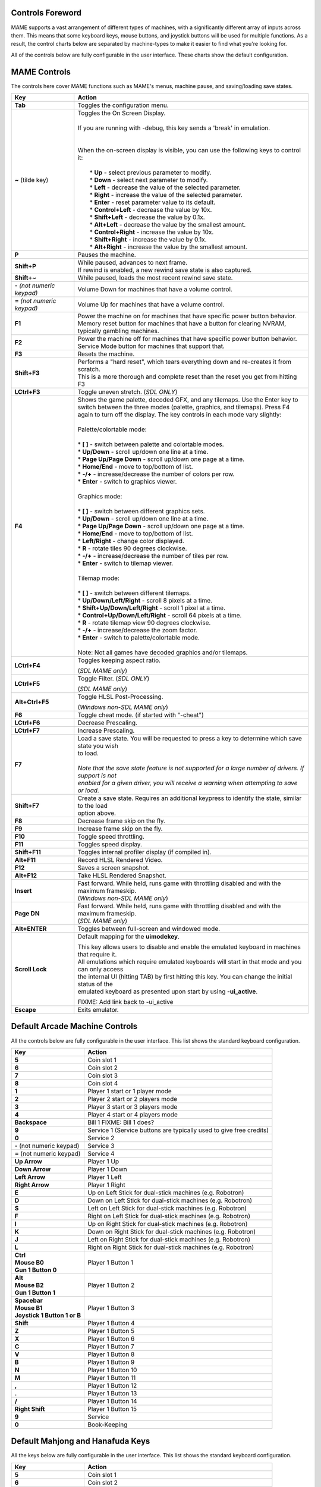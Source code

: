 .. _default-keys:

Controls Foreword
=================

MAME supports a vast arrangement of different types of machines, with a 
significantly different array of inputs across them. This means that some
keyboard keys, mouse buttons, and joystick buttons will be used for multiple
functions. As a result, the control charts below are separated by machine-types
to make it easier to find what you're looking for.

All of the controls below are fully configurable in the user interface. These 
charts show the default configuration.

MAME Controls
=============

The controls here cover MAME functions such as MAME's menus, machine pause,
and saving/loading save states.

+------------------------------------+-----------------------------------------------------------------------------------------------------------+
| Key                                | Action                                                                                                    |
+====================================+===========================================================================================================+
| **Tab**                            | Toggles the configuration menu.                                                                           |
+------------------------------------+-----------------------------------------------------------------------------------------------------------+
| **~** (tilde key)                  | | Toggles the On Screen Display.                                                                          |
|                                    | |                                                                                                         |
|                                    | | If you are running with -debug, this key sends a 'break' in emulation.                                  |
|                                    | |                                                                                                         |
|                                    | |                                                                                                         |
|                                    | | When the on-screen display is visible, you can use the following keys to control it:                    |
|                                    | |                                                                                                         |
|                                    | |  * **Up** - select previous parameter to modify.                                                        |
|                                    | |  * **Down** - select next parameter to modify.                                                          |
|                                    | |  * **Left** - decrease the value of the selected parameter.                                             |
|                                    | |  * **Right** - increase the value of the selected parameter.                                            |
|                                    | |  * **Enter** - reset parameter value to its default.                                                    |
|                                    | |  * **Control+Left** - decrease the value by 10x.                                                        |
|                                    | |  * **Shift+Left** - decrease the value by 0.1x.                                                         |
|                                    | |  * **Alt+Left** - decrease the value by the smallest amount.                                            |
|                                    | |  * **Control+Right** - increase the value by 10x.                                                       |
|                                    | |  * **Shift+Right** - increase the value by 0.1x.                                                        |
|                                    | |  * **Alt+Right** - increase the value by the smallest amount.                                           |
+------------------------------------+-----------------------------------------------------------------------------------------------------------+
| **P**                              | Pauses the machine.                                                                                       |
+------------------------------------+-----------------------------------------------------------------------------------------------------------+
| **Shift+P**                        | | While paused, advances to next frame.                                                                   |
|                                    | | If rewind is enabled, a new rewind save state is also captured.                                         |
+------------------------------------+-----------------------------------------------------------------------------------------------------------+
| **Shift+~**                        | While paused, loads the most recent rewind save state.                                                    |
+------------------------------------+-----------------------------------------------------------------------------------------------------------+
| **-** *(not numeric keypad)*       | Volume Down for machines that have a volume control.                                                      |
+------------------------------------+-----------------------------------------------------------------------------------------------------------+
| **=** *(not numeric keypad)*       | Volume Up for machines that have a volume control.                                                        |
+------------------------------------+-----------------------------------------------------------------------------------------------------------+
| **F1**                             | | Power the machine on for machines that have specific power button behavior.                             |
|                                    | | Memory reset button for machines that have a button for clearing NVRAM, typically gambling machines.    |
+------------------------------------+-----------------------------------------------------------------------------------------------------------+
| **F2**                             | | Power the machine off for machines that have specific power button behavior.                            |
|                                    | | Service Mode button for machines that support that.                                                     |
+------------------------------------+-----------------------------------------------------------------------------------------------------------+
| **F3**                             | Resets the machine.                                                                                       |
+------------------------------------+-----------------------------------------------------------------------------------------------------------+
| **Shift+F3**                       | | Performs a "hard reset", which tears everything down and re-creates it from scratch.                    |
|                                    | | This is a more thorough and complete reset than the reset you get from hitting F3                       |
+------------------------------------+-----------------------------------------------------------------------------------------------------------+
| **LCtrl+F3**                       | Toggle uneven stretch. (*SDL ONLY*)                                                                       |
+------------------------------------+-----------------------------------------------------------------------------------------------------------+
| **F4**                             | | Shows the game palette, decoded GFX, and any tilemaps. Use the Enter key to                             |
|                                    | | switch between the three modes (palette, graphics, and tilemaps). Press F4                              |
|                                    | | again to turn off the display. The key controls in each mode vary slightly:                             |
|                                    | |                                                                                                         |
|                                    | | Palette/colortable mode:                                                                                |
|                                    | |                                                                                                         |
|                                    | | * **[ ]** - switch between palette and colortable modes.                                                |
|                                    | | * **Up/Down** - scroll up/down one line at a time.                                                      |
|                                    | | * **Page Up/Page Down** - scroll up/down one page at a time.                                            |
|                                    | | * **Home/End** - move to top/bottom of list.                                                            |
|                                    | | * **-/+** - increase/decrease the number of colors per row.                                             |
|                                    | | * **Enter** - switch to graphics viewer.                                                                |
|                                    | |                                                                                                         |
|                                    | | Graphics mode:                                                                                          |
|                                    | |                                                                                                         |
|                                    | | * **[ ]** - switch between different graphics sets.                                                     |
|                                    | | * **Up/Down** - scroll up/down one line at a time.                                                      |
|                                    | | * **Page Up/Page Down** - scroll up/down one page at a time.                                            |
|                                    | | * **Home/End** - move to top/bottom of list.                                                            |
|                                    | | * **Left/Right** - change color displayed.                                                              |
|                                    | | * **R** - rotate tiles 90 degrees clockwise.                                                            |
|                                    | | * **-/+** - increase/decrease the number of tiles per row.                                              |
|                                    | | * **Enter** - switch to tilemap viewer.                                                                 |
|                                    | |                                                                                                         |
|                                    | | Tilemap mode:                                                                                           |
|                                    | |                                                                                                         |
|                                    | | * **[ ]** - switch between different tilemaps.                                                          |
|                                    | | * **Up/Down/Left/Right** - scroll 8 pixels at a time.                                                   |
|                                    | | * **Shift+Up/Down/Left/Right** - scroll 1 pixel at a time.                                              |
|                                    | | * **Control+Up/Down/Left/Right** - scroll 64 pixels at a time.                                          |
|                                    | | * **R** - rotate tilemap view 90 degrees clockwise.                                                     |
|                                    | | * **-/+** - increase/decrease the zoom factor.                                                          |
|                                    | | * **Enter** - switch to palette/colortable mode.                                                        |
|                                    | |                                                                                                         |
|                                    | | Note: Not all games have decoded graphics and/or tilemaps.                                              |
+------------------------------------+-----------------------------------------------------------------------------------------------------------+
| **LCtrl+F4**                       | Toggles keeping aspect ratio.                                                                             |
|                                    |                                                                                                           |
|                                    | | (*SDL MAME only*)                                                                                       |
+------------------------------------+-----------------------------------------------------------------------------------------------------------+
| **LCtrl+F5**                       | Toggle Filter. (*SDL ONLY*)                                                                               |
|                                    |                                                                                                           |
|                                    | | (*SDL MAME only*)                                                                                       |
+------------------------------------+-----------------------------------------------------------------------------------------------------------+
| **Alt+Ctrl+F5**                    | Toggle HLSL Post-Processing.                                                                              |
|                                    |                                                                                                           |
|                                    | | (*Windows non-SDL MAME only*)                                                                           |
+------------------------------------+-----------------------------------------------------------------------------------------------------------+
| **F6**                             | Toggle cheat mode. (if started with "-cheat")                                                             |
+------------------------------------+-----------------------------------------------------------------------------------------------------------+
| **LCtrl+F6**                       | Decrease Prescaling.                                                                                      |
+------------------------------------+-----------------------------------------------------------------------------------------------------------+
| **LCtrl+F7**                       | Increase Prescaling.                                                                                      |
+------------------------------------+-----------------------------------------------------------------------------------------------------------+
| **F7**                             | | Load a save state. You will be requested to press a key to determine which save state you wish          |
|                                    | | to load.                                                                                                |
|                                    | |                                                                                                         |
|                                    | | *Note that the save state feature is not supported for a large number of drivers. If support is not*    |
|                                    | | *enabled for a given driver, you will receive a warning when attempting to save or load.*               |
+------------------------------------+-----------------------------------------------------------------------------------------------------------+
| **Shift+F7**                       | | Create a save state. Requires an additional keypress to identify the state, similar to the load         |
|                                    | | option above.                                                                                           |
+------------------------------------+-----------------------------------------------------------------------------------------------------------+
| **F8**                             | Decrease frame skip on the fly.                                                                           |
+------------------------------------+-----------------------------------------------------------------------------------------------------------+
| **F9**                             | Increase frame skip on the fly.                                                                           |
+------------------------------------+-----------------------------------------------------------------------------------------------------------+
| **F10**                            | Toggle speed throttling.                                                                                  |
+------------------------------------+-----------------------------------------------------------------------------------------------------------+
| **F11**                            | Toggles speed display.                                                                                    |
+------------------------------------+-----------------------------------------------------------------------------------------------------------+
| **Shift+F11**                      | Toggles internal profiler display (if compiled in).                                                       |
+------------------------------------+-----------------------------------------------------------------------------------------------------------+
| **Alt+F11**                        | Record HLSL Rendered Video.                                                                               |
+------------------------------------+-----------------------------------------------------------------------------------------------------------+
| **F12**                            | Saves a screen snapshot.                                                                                  |
+------------------------------------+-----------------------------------------------------------------------------------------------------------+
| **Alt+F12**                        | Take HLSL Rendered Snapshot.                                                                              |
+------------------------------------+-----------------------------------------------------------------------------------------------------------+
| **Insert**                         | | Fast forward. While held, runs game with throttling disabled and with the maximum frameskip.            |
|                                    | | (*Windows non-SDL MAME only*)                                                                           |
+------------------------------------+-----------------------------------------------------------------------------------------------------------+
| **Page DN**                        | | Fast forward. While held, runs game with throttling disabled and with the maximum frameskip.            |
|                                    | | (*SDL MAME only*)                                                                                       |
+------------------------------------+-----------------------------------------------------------------------------------------------------------+
| **Alt+ENTER**                      | Toggles between full-screen and windowed mode.                                                            |
+------------------------------------+-----------------------------------------------------------------------------------------------------------+
| **Scroll Lock**                    | Default mapping for the **uimodekey**.                                                                    |
|                                    |                                                                                                           |
|                                    | | This key allows users to disable and enable the emulated keyboard in machines that require it.          |
|                                    | | All emulations which require emulated keyboards will start in that mode and you can only access         |
|                                    | | the internal UI (hitting TAB) by first hitting this key. You can change the initial status of the       |
|                                    | | emulated keyboard as presented upon start by using **-ui_active**.                                      |
|                                    |                                                                                                           |
|                                    | FIXME: Add link back to -ui_active                                                                        |
+------------------------------------+-----------------------------------------------------------------------------------------------------------+
| **Escape**                         | Exits emulator.                                                                                           |
+------------------------------------+-----------------------------------------------------------------------------------------------------------+


.. _default-arcade-keys:

Default Arcade Machine Controls
===============================

All the controls below are fully configurable in the user interface. This list shows the standard keyboard configuration.

+------------------------------------+-----------------------------------------------------------------------------------------------------------+
| Key                                | Action                                                                                                    |
+====================================+===========================================================================================================+
| **5**                              | Coin slot 1                                                                                               |
+------------------------------------+-----------------------------------------------------------------------------------------------------------+
| **6**                              | Coin slot 2                                                                                               |
+------------------------------------+-----------------------------------------------------------------------------------------------------------+
| **7**                              | Coin slot 3                                                                                               |
+------------------------------------+-----------------------------------------------------------------------------------------------------------+
| **8**                              | Coin slot 4                                                                                               |
+------------------------------------+-----------------------------------------------------------------------------------------------------------+
| **1**                              | Player 1 start or 1 player mode                                                                           |
+------------------------------------+-----------------------------------------------------------------------------------------------------------+
| **2**                              | Player 2 start or 2 players mode                                                                          |
+------------------------------------+-----------------------------------------------------------------------------------------------------------+
| **3**                              | Player 3 start or 3 players mode                                                                          |
+------------------------------------+-----------------------------------------------------------------------------------------------------------+
| **4**                              | Player 4 start or 4 players mode                                                                          |
+------------------------------------+-----------------------------------------------------------------------------------------------------------+
| **Backspace**                      | Bill 1 FIXME: Bill 1 does?                                                                                |
+------------------------------------+-----------------------------------------------------------------------------------------------------------+
| **9**                              | Service 1 (Service buttons are typically used to give free credits)                                       |
+------------------------------------+-----------------------------------------------------------------------------------------------------------+
| **0**                              | Service 2                                                                                                 |
+------------------------------------+-----------------------------------------------------------------------------------------------------------+
| **-** (not numeric keypad)         | Service 3                                                                                                 |
+------------------------------------+-----------------------------------------------------------------------------------------------------------+
| **=** (not numeric keypad)         | Service 4                                                                                                 |
+------------------------------------+-----------------------------------------------------------------------------------------------------------+
| **Up Arrow**                       | Player 1 Up                                                                                               |
+------------------------------------+-----------------------------------------------------------------------------------------------------------+
| **Down Arrow**                     | Player 1 Down                                                                                             |
+------------------------------------+-----------------------------------------------------------------------------------------------------------+
| **Left Arrow**                     | Player 1 Left                                                                                             |
+------------------------------------+-----------------------------------------------------------------------------------------------------------+
| **Right Arrow**                    | Player 1 Right                                                                                            |
+------------------------------------+-----------------------------------------------------------------------------------------------------------+
| **E**                              | Up on Left Stick for dual-stick machines (e.g. Robotron)                                                  |
+------------------------------------+-----------------------------------------------------------------------------------------------------------+
| **D**                              | Down on Left Stick for dual-stick machines (e.g. Robotron)                                                |
+------------------------------------+-----------------------------------------------------------------------------------------------------------+
| **S**                              | Left on Left Stick for dual-stick machines (e.g. Robotron)                                                |
+------------------------------------+-----------------------------------------------------------------------------------------------------------+
| **F**                              | Right on Left Stick for dual-stick machines (e.g. Robotron)                                               |
+------------------------------------+-----------------------------------------------------------------------------------------------------------+
| **I**                              | Up on Right Stick for dual-stick machines (e.g. Robotron)                                                 |
+------------------------------------+-----------------------------------------------------------------------------------------------------------+
| **K**                              | Down on Right Stick for dual-stick machines (e.g. Robotron)                                               |
+------------------------------------+-----------------------------------------------------------------------------------------------------------+
| **J**                              | Left on Right Stick for dual-stick machines (e.g. Robotron)                                               |
+------------------------------------+-----------------------------------------------------------------------------------------------------------+
| **L**                              | | Right on Right Stick for dual-stick machines (e.g. Robotron)                                            |
+------------------------------------+-----------------------------------------------------------------------------------------------------------+
| | **Ctrl**                         | Player 1 Button 1                                                                                         |
| | **Mouse B0**                     |                                                                                                           |
| | **Gun 1 Button 0**               |                                                                                                           |
+------------------------------------+-----------------------------------------------------------------------------------------------------------+
| | **Alt**                          | Player 1 Button 2                                                                                         |
| | **Mouse B2**                     |                                                                                                           |
| | **Gun 1 Button 1**               |                                                                                                           |
+------------------------------------+-----------------------------------------------------------------------------------------------------------+
| | **Spacebar**                     | Player 1 Button 3                                                                                         |
| | **Mouse B1**                     |                                                                                                           |
| | **Joystick 1 Button 1 or B**     |                                                                                                           |
+------------------------------------+-----------------------------------------------------------------------------------------------------------+
| **Shift**                          | Player 1 Button 4                                                                                         |
+------------------------------------+-----------------------------------------------------------------------------------------------------------+
| **Z**                              | Player 1 Button 5                                                                                         |
+------------------------------------+-----------------------------------------------------------------------------------------------------------+
| **X**                              | Player 1 Button 6                                                                                         |
+------------------------------------+-----------------------------------------------------------------------------------------------------------+
| **C**                              | Player 1 Button 7                                                                                         |
+------------------------------------+-----------------------------------------------------------------------------------------------------------+
| **V**                              | Player 1 Button 8                                                                                         |
+------------------------------------+-----------------------------------------------------------------------------------------------------------+
| **B**                              | Player 1 Button 9                                                                                         |
+------------------------------------+-----------------------------------------------------------------------------------------------------------+
| **N**                              | Player 1 Button 10                                                                                        |
+------------------------------------+-----------------------------------------------------------------------------------------------------------+
| **M**                              | Player 1 Button 11                                                                                        |
+------------------------------------+-----------------------------------------------------------------------------------------------------------+
| **,**                              | Player 1 Button 12                                                                                        |
+------------------------------------+-----------------------------------------------------------------------------------------------------------+
| **.**                              | Player 1 Button 13                                                                                        |
+------------------------------------+-----------------------------------------------------------------------------------------------------------+
| **/**                              | Player 1 Button 14                                                                                        |
+------------------------------------+-----------------------------------------------------------------------------------------------------------+
| **Right Shift**                    | Player 1 Button 15                                                                                        |
+------------------------------------+-----------------------------------------------------------------------------------------------------------+
| **9**                              | Service                                                                                                   |
+------------------------------------+-----------------------------------------------------------------------------------------------------------+
| **0**                              | Book-Keeping                                                                                              |
+------------------------------------+-----------------------------------------------------------------------------------------------------------+


.. _default-mahjong-hanafuda-keys:

Default Mahjong and Hanafuda Keys
=================================

All the keys below are fully configurable in the user interface. This list shows the standard keyboard configuration.


+------------------------------------+-----------------------------------------------------------------------------------------------------------+
| Key                                | Action                                                                                                    |
+====================================+===========================================================================================================+
| **5**                              | Coin slot 1                                                                                               |
+------------------------------------+-----------------------------------------------------------------------------------------------------------+
| **6**                              | Coin slot 2                                                                                               |
+------------------------------------+-----------------------------------------------------------------------------------------------------------+
| **7**                              | Coin slot 3                                                                                               |
+------------------------------------+-----------------------------------------------------------------------------------------------------------+
| **8**                              | Coin slot 4                                                                                               |
+------------------------------------+-----------------------------------------------------------------------------------------------------------+
| **1**                              | Player 1 start or 1 player mode                                                                           |
+------------------------------------+-----------------------------------------------------------------------------------------------------------+
| **2**                              | Player 2 start or 2 players mode                                                                          |
+------------------------------------+-----------------------------------------------------------------------------------------------------------+
| **3**                              | | Player 3 start or 3 players mode                                                                        |
|                                    | | Mahjong Bet                                                                                             |
+------------------------------------+-----------------------------------------------------------------------------------------------------------+
| **4**                              | | Player 4 start or 4 players mode                                                                        |
+------------------------------------+-----------------------------------------------------------------------------------------------------------+
| **Backspace**                      | Bill 1 (For machines with a bill receptor, typically gambling)                                            |
+------------------------------------+-----------------------------------------------------------------------------------------------------------+
| **9**                              | Service 1 (Service buttons are typically used to give free credits)                                       |
+------------------------------------+-----------------------------------------------------------------------------------------------------------+
| **0**                              | Service 2                                                                                                 |
+------------------------------------+-----------------------------------------------------------------------------------------------------------+
| **-** (not numeric keypad)         | Service 3                                                                                                 |
+------------------------------------+-----------------------------------------------------------------------------------------------------------+
| **=** (not numeric keypad)         | Service 4                                                                                                 |
+------------------------------------+-----------------------------------------------------------------------------------------------------------+
| | **Ctrl**                         | Mahjong Kan                                                                                               |
| | **Mouse B0**                     |                                                                                                           |
| | **Gun 1 Button 0**               |                                                                                                           |
+------------------------------------+-----------------------------------------------------------------------------------------------------------+
| | **Alt**                          | Mahjong Pon                                                                                               |
| | **Mouse B2**                     |                                                                                                           |
| | **Gun 1 Button 1**               |                                                                                                           |
+------------------------------------+-----------------------------------------------------------------------------------------------------------+
| | **Spacebar**                     | Mahjong Chi                                                                                               |
| | **Mouse B1**                     |                                                                                                           |
| | **Joystick 1 Button 1 or B**     |                                                                                                           |
+------------------------------------+-----------------------------------------------------------------------------------------------------------+
| **Shift**                          | Mahjong Reach                                                                                             |
+------------------------------------+-----------------------------------------------------------------------------------------------------------+
| **Z**                              | Mahjong Ron                                                                                               |
+------------------------------------+-----------------------------------------------------------------------------------------------------------+
| **A**                              | Player 1 Mahjong/Hanafuda A                                                                               |
+------------------------------------+-----------------------------------------------------------------------------------------------------------+
| **B**                              | Player 1 Mahjong/Hanafuda B                                                                               |
+------------------------------------+-----------------------------------------------------------------------------------------------------------+
| **C**                              | Player 1 Mahjong/Hanafuda C                                                                               |
+------------------------------------+-----------------------------------------------------------------------------------------------------------+
| **D**                              | Player 1 Mahjong/Hanafuda D                                                                               |
+------------------------------------+-----------------------------------------------------------------------------------------------------------+
| **E**                              | Player 1 Mahjong/Hanafuda E                                                                               |
+------------------------------------+-----------------------------------------------------------------------------------------------------------+
| **F**                              | Player 1 Mahjong/Hanafuda F                                                                               |
+------------------------------------+-----------------------------------------------------------------------------------------------------------+
| **G**                              | Player 1 Mahjong/Hanafuda G                                                                               |
+------------------------------------+-----------------------------------------------------------------------------------------------------------+
| **H**                              | Player 1 Mahjong/Hanafuda H                                                                               |
+------------------------------------+-----------------------------------------------------------------------------------------------------------+
| **I**                              | Player 1 Mahjong/Hanafuda I                                                                               |
+------------------------------------+-----------------------------------------------------------------------------------------------------------+
| **J**                              | Player 1 Mahjong/Hanafuda J                                                                               |
+------------------------------------+-----------------------------------------------------------------------------------------------------------+
| **K**                              | Player 1 Mahjong/Hanafuda K                                                                               |
+------------------------------------+-----------------------------------------------------------------------------------------------------------+
| **L**                              | Player 1 Mahjong/Hanafuda L                                                                               |
+------------------------------------+-----------------------------------------------------------------------------------------------------------+
| **M**                              | Player 1 Mahjong/Hanafuda M                                                                               |
+------------------------------------+-----------------------------------------------------------------------------------------------------------+
| **N**                              | Player 1 Mahjong/Hanafuda N                                                                               |
+------------------------------------+-----------------------------------------------------------------------------------------------------------+
| **O**                              | Player 1 Mahjong/Hanafuda O                                                                               |
+------------------------------------+-----------------------------------------------------------------------------------------------------------+
| **P**                              | Player 1 Mahjong/Hanafuda P                                                                               |
+------------------------------------+-----------------------------------------------------------------------------------------------------------+
| **Q**                              | Player 1 Mahjong/Hanafuda Q                                                                               |
+------------------------------------+-----------------------------------------------------------------------------------------------------------+
| **Right Alt**                      | Player 1 Mahjong/Hanafuda Last Chance                                                                     |
+------------------------------------+-----------------------------------------------------------------------------------------------------------+
| **Right Ctrl**                     | Player 1 Mahjong/Hanafuda Score                                                                           |
+------------------------------------+-----------------------------------------------------------------------------------------------------------+
| **Right Shift**                    | Player 1 Mahjong/Hanafuda Double Up                                                                       |
+------------------------------------+-----------------------------------------------------------------------------------------------------------+
| **Y**                              | Player 1 Mahjong/Hanafuda Flip/Flop                                                                       |
+------------------------------------+-----------------------------------------------------------------------------------------------------------+
| **Enter**                          | Player 1 Mahjong/Hanafuda Big                                                                             |
+------------------------------------+-----------------------------------------------------------------------------------------------------------+
| **Backspace**                      | Player 1 Mahjong/Hanafuda Small                                                                           |
+------------------------------------+-----------------------------------------------------------------------------------------------------------+
| **9**                              | Service 1 (Service buttons are typically used to give free credits)                                       |
+------------------------------------+-----------------------------------------------------------------------------------------------------------+
| **0**                              | Book-Keeping                                                                                              |
+------------------------------------+-----------------------------------------------------------------------------------------------------------+


.. _default-gambling-keys:

Default Gambling Keys
=====================

All the keys below are fully configurable in the user interface. This list shows the standard keyboard configuration.


+------------------------------------+-----------------------------------------------------------------------------------------------------------+
| Key                                | Action                                                                                                    |
+====================================+===========================================================================================================+
| **5**                              | Coin slot 1                                                                                               |
+------------------------------------+-----------------------------------------------------------------------------------------------------------+
| **6**                              | Coin slot 2                                                                                               |
+------------------------------------+-----------------------------------------------------------------------------------------------------------+
| **7**                              | Coin slot 3                                                                                               |
+------------------------------------+-----------------------------------------------------------------------------------------------------------+
| **8**                              | Coin slot 4                                                                                               |
+------------------------------------+-----------------------------------------------------------------------------------------------------------+
| **1**                              | Player 1 start or 1 player mode                                                                           |
+------------------------------------+-----------------------------------------------------------------------------------------------------------+
| **2**                              | Deal                                                                                                      |
+------------------------------------+-----------------------------------------------------------------------------------------------------------+
| **3**                              | Double Up                                                                                                 |
+------------------------------------+-----------------------------------------------------------------------------------------------------------+
| **4**                              | Take                                                                                                      |
+------------------------------------+-----------------------------------------------------------------------------------------------------------+
| **Backspace**                      | Bill 1 (For machines with a bill receptor, typically gambling)                                            |
+------------------------------------+-----------------------------------------------------------------------------------------------------------+
| **9**                              | Service 1 (Service buttons are typically used to give free credits)                                       |
+------------------------------------+-----------------------------------------------------------------------------------------------------------+
| **0**                              | Service 2                                                                                                 |
+------------------------------------+-----------------------------------------------------------------------------------------------------------+
| **-** (not numeric keypad)         | Service 3                                                                                                 |
+------------------------------------+-----------------------------------------------------------------------------------------------------------+
| **=** (not numeric keypad)         | Service 4                                                                                                 |
+------------------------------------+-----------------------------------------------------------------------------------------------------------+
| **L**                              | Stand                                                                                                     |
+------------------------------------+-----------------------------------------------------------------------------------------------------------+
| **M**                              | Bet                                                                                                       |
+------------------------------------+-----------------------------------------------------------------------------------------------------------+
| **A**                              | High                                                                                                      |
+------------------------------------+-----------------------------------------------------------------------------------------------------------+
| **D**                              | Half Gamble                                                                                               |
+------------------------------------+-----------------------------------------------------------------------------------------------------------+
| **I**                              | Payout                                                                                                    |
+------------------------------------+-----------------------------------------------------------------------------------------------------------+
| **O**                              | Door                                                                                                      |
+------------------------------------+-----------------------------------------------------------------------------------------------------------+
| **Q**                              | Key In                                                                                                    |
+------------------------------------+-----------------------------------------------------------------------------------------------------------+
| **W**                              | Key Out                                                                                                   |
+------------------------------------+-----------------------------------------------------------------------------------------------------------+
| **S**                              | Low                                                                                                       |
+------------------------------------+-----------------------------------------------------------------------------------------------------------+
| **9**                              | Service                                                                                                   |
+------------------------------------+-----------------------------------------------------------------------------------------------------------+
| **0**                              | Book-Keeping                                                                                              |
+------------------------------------+-----------------------------------------------------------------------------------------------------------+


.. _default-computer-keys:

Default Computer Keys
=====================

All the keys below are fully configurable in the user interface. This list shows the standard keyboard configuration.

Note that controls can vary widely by computer type, so not all keys are shown here. See the "Input (this Machine)" section of MAME's
configuration menu for details for the machine you are currently using.


+------------------------------------+-----------------------------------------------------------------------------------------------------------+
| Key                                | Action                                                                                                    |
+====================================+===========================================================================================================+
| **Tab**                            | Toggles the configuration menu.                                                                           |
+------------------------------------+-----------------------------------------------------------------------------------------------------------+
| **Scroll Lock**                    | Default mapping for the **uimodekey**.                                                                    |
|                                    |                                                                                                           |
|                                    | | This key allows users to disable and enable the emulated keyboard in machines that require it.          |
|                                    | | All emulations which require emulated keyboards will start in that mode and you can only access         |
|                                    | | the internal UI (hitting TAB) by first hitting this key. You can change the initial status of the       |
|                                    | | emulated keyboard as presented upon start by using **-ui_active**.                                      |
|                                    |                                                                                                           |
|                                    | FIXME: Add link back to -ui_active                                                                        |
+------------------------------------+-----------------------------------------------------------------------------------------------------------+
| **Alphanumeric Keys**              | These keys are mapped to their equivalents in the emulated machine by default.                            |
+------------------------------------+-----------------------------------------------------------------------------------------------------------+


.. _default-othermachine-keys:

Other Machines
==============

All the keys are fully configurable in the user interface.

Note that controls can vary widely by machine type, so default keys are not shown here and defaults will vary considerably based on the
manufacturer and style. See the "Input (this Machine)" section of MAME's configuration menu for details for the machine you are currently using.

